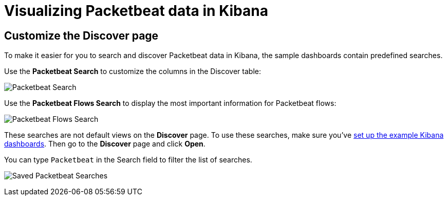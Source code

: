 [[visualizing-data-packetbeat]]
= Visualizing Packetbeat data in Kibana

[partintro]
--

Before trying to visualize Packetbeat data in Kibana, we recommend that you <<load-kibana-dashboards,set up the example Kibana dashboards>>. Then read the topics in this
section to learn how to work with Packetbeat data in Kibana:

* <<customizing-discover>>
* <<kibana-queries-filters>>

--

[[customizing-discover]]
== Customize the Discover page

To make it easier for you to search and discover Packetbeat data in Kibana, the sample dashboards contain
predefined searches.

Use the *Packetbeat Search* to customize the columns in the Discover table:

image:./images/discovery-packetbeat-transactions.png[Packetbeat Search]

Use the *Packetbeat Flows Search* to display the most important information for Packetbeat flows:

image:./images/discovery-packetbeat-flows.png[Packetbeat Flows Search]

These searches are not default views on the *Discover* page. To use these searches, make sure you've
<<load-kibana-dashboards,set up the example Kibana dashboards>>. Then go to the *Discover* page and click
*Open*.

You can type `Packetbeat` in the Search field to filter the list of searches.

image:./images/saved-packetbeat-searches.png[Saved Packetbeat Searches]

